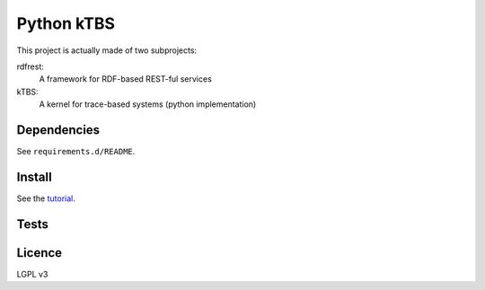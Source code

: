 ===========
Python kTBS
===========

This project is actually made of two subprojects:

rdfrest:
  A framework for RDF-based REST-ful services
kTBS:
  A kernel for trace-based systems (python implementation)


Dependencies
============

See ``requirements.d/README``.


Install
=======

See the tutorial_.

.. _tutorial: https://kernel-for-trace-based-systems.readthedocs.org/en/latest/tutorials/install.html

Tests
=====

.. image:: https://travis-ci.org/ktbs/ktbs.png?branch=develop
        :target: https://travis-ci.org/ktbs/ktbs

Licence
=======

LGPL v3
